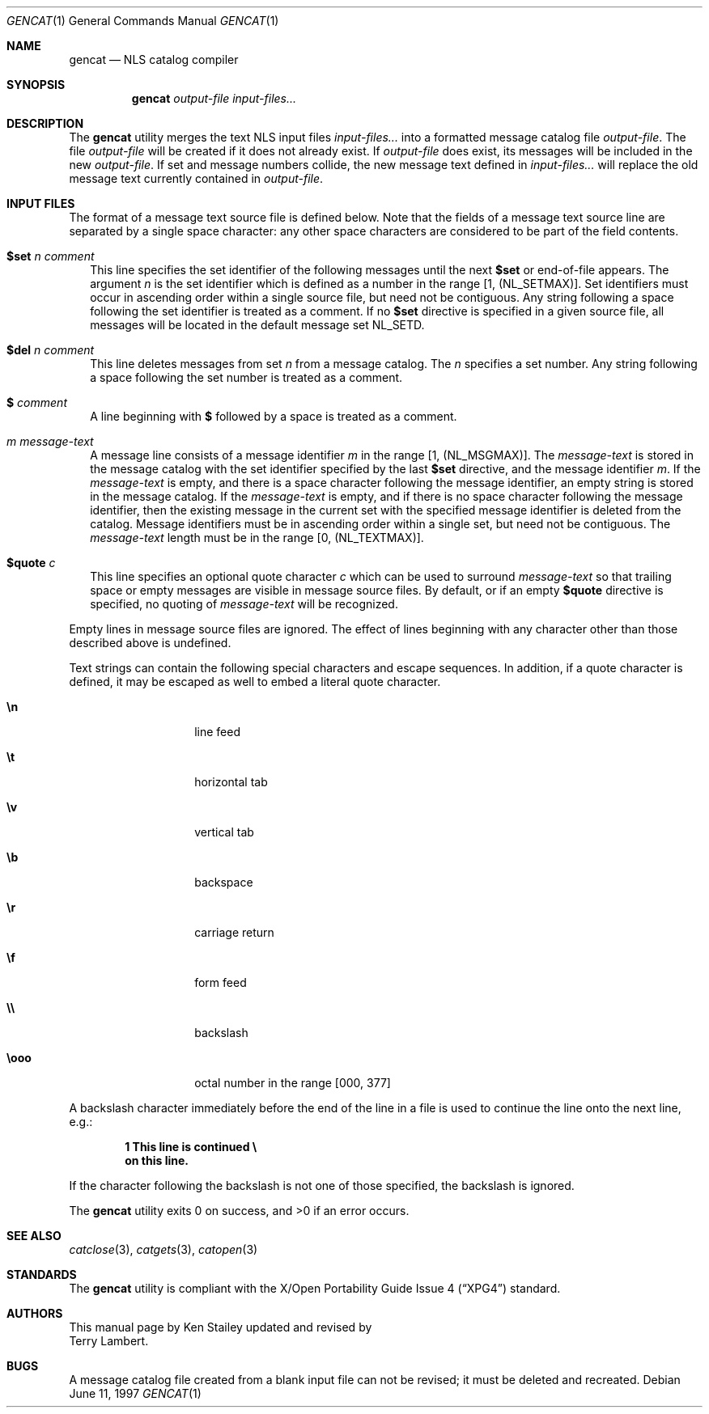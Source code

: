 .\"	$OpenBSD: gencat.1,v 1.3 1997/06/11 15:39:54 kstailey Exp $
.\"
.\" Copyright (c) 1997 Ken Stailey
.\"
.\" Redistribution and use in source and binary forms, with or without
.\" modification, are permitted provided that the following conditions
.\" are met:
.\" 1. Redistributions of source code must retain the above copyright
.\"    notice, this list of conditions and the following disclaimer.
.\" 2. Redistributions in binary form must reproduce the above copyright
.\"    notice, this list of conditions and the following disclaimer in the
.\"    documentation and/or other materials provided with the distribution.
.\" 3. The name of the author may not be used to endorse or promote products
.\"    derived from this software without specific prior written permission
.\"
.\" THIS SOFTWARE IS PROVIDED BY THE AUTHOR ``AS IS'' AND ANY EXPRESS OR
.\" IMPLIED WARRANTIES, INCLUDING, BUT NOT LIMITED TO, THE IMPLIED WARRANTIES
.\" OF MERCHANTABILITY AND FITNESS FOR A PARTICULAR PURPOSE ARE DISCLAIMED.
.\" IN NO EVENT SHALL THE AUTHOR BE LIABLE FOR ANY DIRECT, INDIRECT,
.\" INCIDENTAL, SPECIAL, EXEMPLARY, OR CONSEQUENTIAL DAMAGES (INCLUDING, BUT
.\" NOT LIMITED TO, PROCUREMENT OF SUBSTITUTE GOODS OR SERVICES; LOSS OF USE,
.\" DATA, OR PROFITS; OR BUSINESS INTERRUPTION) HOWEVER CAUSED AND ON ANY
.\" THEORY OF LIABILITY, WHETHER IN CONTRACT, STRICT LIABILITY, OR TORT
.\" (INCLUDING NEGLIGENCE OR OTHERWISE) ARISING IN ANY WAY OUT OF THE USE OF
.\" THIS SOFTWARE, EVEN IF ADVISED OF THE POSSIBILITY OF SUCH DAMAGE.
.\"
.\" $FreeBSD$
.\"
.Dd June 11, 1997
.Dt GENCAT 1
.Os
.Sh NAME
.Nm gencat
.Nd NLS catalog compiler
.Sh SYNOPSIS
.Nm 
.Ar "output-file"
.Ar "input-files..."
.Sh DESCRIPTION
The
.Nm
utility merges the text NLS input files
.Ar "input-files..."
into a formatted message catalog file
.Ar "output-file" .
The file
.Ar "output-file"
will be created if it does not already exist.  If
.Ar "output-file"
does exist, its messages will be included in the new
.Ar "output-file" .
If set and message numbers collide, the new message text defined in
.Ar "input-files..."
will replace the old message text currently contained in
.Ar "output-file" .
.Sh INPUT FILES
The format of a message text source file is defined below.  Note that
the fields of a message text source line are separated by a single space
character: any other space characters are considered to be part of the
field contents.
.Pp
.Bl -tag -width
.It Li $set Ar n comment
This line specifies the set identifier of the following messages until
the next
.Li $set
or end-of-file appears.  The argument
.Ar n
is the set identifier which is defined as a number in the range
[1, (NL_SETMAX)].  Set identifiers must occur in ascending order within
a single source file, but need not be contiguous.  Any string following
a space following the set identifier is treated as a comment.  If no
.Li $set
directive  is specified in a given source file, all messages will
be located in the default message set NL_SETD.
.It Li $del Ar n comment
This line deletes messages from set
.Ar n
from a message catalog.  The
.Ar n
specifies a set number.  Any string following a space following the set
number is treated as a comment.
.It Li $ Ar comment
A line beginning with
.Li $
followed by a space is treated as a comment.
.It Ar m message-text
A message line consists of a message identifier
.Ar m
in the range [1, (NL_MSGMAX)].  The
.Ar message-text
is stored in the message catalog with the set identifier specified by
the last
.Li $set
directive, and the message identifier
.Ar m .
If the
.Ar message-text
is empty, and there is a space character following the message identifier,
an empty string is stored in the message catalog.  If the
.Ar message-text
is empty, and if there is no space character following the message
identifier, then the existing message in the current set with the
specified message identifier is deleted from the catalog.  Message
identifiers must be in ascending order within a single set, but
need not be contiguous.  The
.Ar message-text
length must be in the range [0, (NL_TEXTMAX)].
.It Li $quote Ar c
This line specifies an optional quote character
.Ar c
which can be used to surround
.Ar message-text
so that trailing space or empty messages are visible in message
source files.  By default, or if an empty
.Li $quote
directive is specified, no quoting of
.Ar message-text
will be recognized.
.El
.Pp
Empty lines in message source files are ignored.  The effect of lines
beginning with any character other than those described above is
undefined.
.Pp
Text strings can contain the following special characters and escape
sequences.  In addition, if a quote character is defined, it may be
escaped as well to embed a literal quote character.
.Pp
.Bl -tag -width Ds -offset indent
.It Li \en
line feed
.It Li \et
horizontal tab
.It Li \ev
vertical tab
.It Li \eb
backspace
.It Li \er
carriage return
.It Li \ef
form feed
.It Li \e\e
backslash
.It Li \eooo
octal number in the range [000, 377]
.El
.Pp
A backslash character immediately before the end of the line in a file
is used to continue the line onto the next line, e.g.:
.Pp
.Dl 1 This line is continued \e
.Dl on this line.
.Pp
If the character following the backslash is not one of those specified,
the backslash is ignored.
.Pp
The
.Nm 
utility exits 0 on success, and >0 if an error occurs.
.Sh SEE ALSO
.Xr catclose 3 ,
.Xr catgets 3 ,
.Xr catopen 3
.Sh STANDARDS
The
.Nm
utility is compliant with the
.St -xpg4
standard.
.Sh AUTHORS
This manual page by
.An Ken Stailey
updated and revised by
.An Terry Lambert .
.Sh BUGS
A message catalog file created from a blank input file can not be revised;
it must be deleted and recreated.
